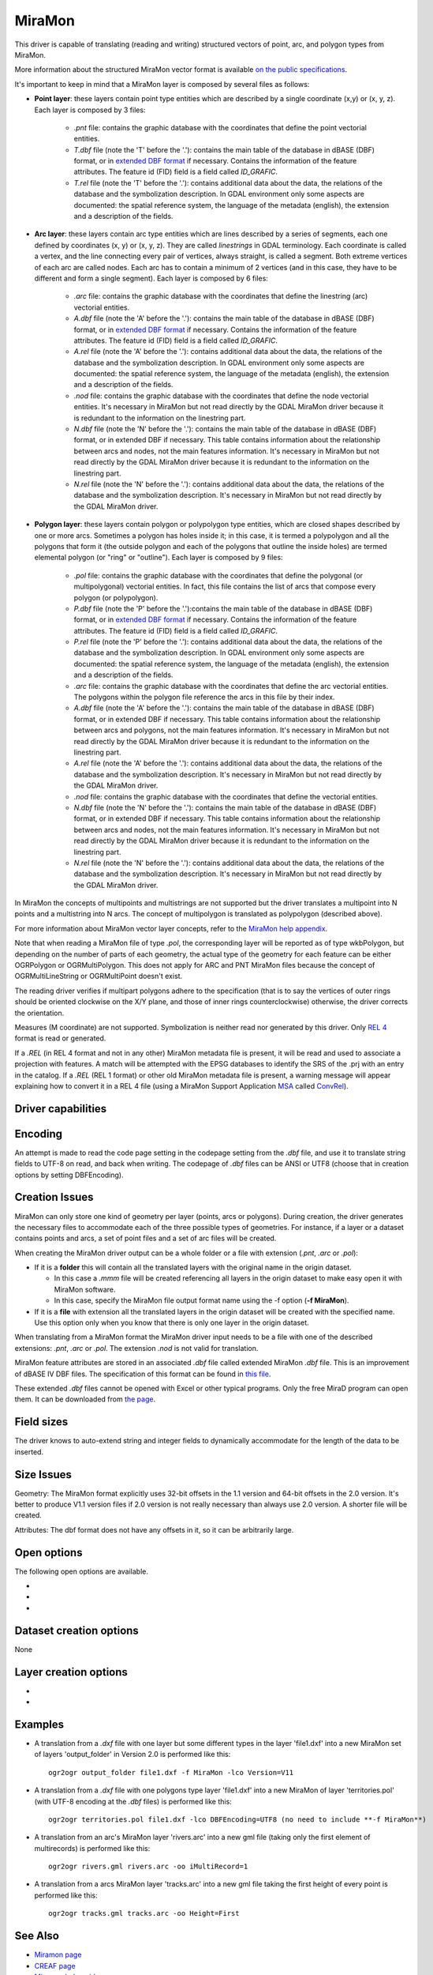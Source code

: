.. _vector.miramon:

MiraMon
====================

.. shortname:: MiraMon

This driver is capable of translating (reading and writing) structured vectors
of point, arc, and polygon types from MiraMon.

More information about the structured MiraMon vector format is available `on the public
specifications <https://www.miramon.cat/new_note/usa/notes/FormatFitxersTopologicsMiraMon.pdf>`__.

It's important to keep in mind that a MiraMon layer is composed by several files as follows:

- **Point layer**: these layers contain point type entities which are described by a
  single coordinate (x,y) or (x, y, z). Each layer is composed by 3 files:

    - *.pnt* file: contains the graphic database with the coordinates that define the
      point vectorial entities.

    - *T.dbf* file (note the 'T' before the '.'): contains the main table of the database
      in dBASE (DBF) format, or in `extended DBF format <https://www.miramon.cat/new_note/usa/notes/DBF_estesa.pdf>`__
      if necessary. Contains the information of the feature attributes. The feature id (FID) field is
      a field called *ID_GRAFIC*.

    - *T.rel* file (note the 'T' before the '.'): contains additional data about the data,
      the relations of the database and the symbolization description. In GDAL environment
      only some aspects are documented: the spatial reference system, the language of the metadata (english),
      the extension and a description of the fields.

- **Arc layer**: these layers contain arc type entities which are lines described by a series of segments,
  each one defined by coordinates (x, y) or (x, y, z). They are called *linestrings* in GDAL terminology. 
  Each coordinate is called a vertex, and the line connecting every pair of vertices, always straight,
  is called a segment. Both extreme vertices of each arc are called nodes.
  Each arc has to contain a minimum of 2 vertices (and in this case, they have to be different
  and form a single segment). Each layer is composed by 6 files:

    - *.arc* file: contains the graphic database with the coordinates that define the
      linestring (arc) vectorial entities.

    - *A.dbf* file (note the 'A' before the '.'): contains the main table of the database
      in dBASE (DBF) format, or in `extended DBF format <https://www.miramon.cat/new_note/usa/notes/DBF_estesa.pdf>`__
      if necessary. Contains the information of the feature attributes. The feature id (FID) field is
      a field called *ID_GRAFIC*.

    - *A.rel* file (note the 'A' before the '.'): contains additional data about the data,
      the relations of the database and the symbolization description. In GDAL environment
      only some aspects are documented: the spatial reference system, the language of the metadata (english),
      the extension and a description of the fields.

    - *.nod* file: contains the graphic database with the coordinates that define the
      node vectorial entities. It's necessary in MiraMon but not read directly by the GDAL MiraMon driver because
      it is redundant to the information on the linestring part.

    - *N.dbf* file (note the 'N' before the '.'): contains the main table of the database
      in dBASE (DBF) format, or in extended DBF if necessary. This table contains information about
      the relationship between arcs and nodes, not the main features information. It's necessary in
      MiraMon but not read directly by the GDAL MiraMon driver because
      it is redundant to the information on the linestring part.

    - *N.rel* file (note the 'N' before the '.'): contains additional data about the data,
      the relations of the database and the symbolization description. It's necessary in
      MiraMon but not read directly by the GDAL MiraMon driver.

- **Polygon layer**: these layers contain polygon or polypolygon type entities, which are closed shapes described by one or more arcs.
  Sometimes a polygon has holes inside it; in this case, it is termed a polypolygon and all the polygons that
  form it (the outside polygon and each of the polygons that outline the inside holes) are termed elemental
  polygon (or "ring" or "outline"). Each layer is composed by 9 files:

    - *.pol* file: contains the graphic database with the coordinates that define the
      polygonal (or multipolygonal) vectorial entities. In fact, this file contains the list of arcs
      that compose every polygon (or polypolygon). 

    - *P.dbf* file (note the 'P' before the '.'):contains the main table of the database
      in dBASE (DBF) format, or in `extended DBF format <https://www.miramon.cat/new_note/usa/notes/DBF_estesa.pdf>`__
      if necessary. Contains the information of the feature attributes. The feature id (FID) field is
      a field called *ID_GRAFIC*.

    - *P.rel* file (note the 'P' before the '.'): contains additional data about the data,
      the relations of the database and the symbolization description. In GDAL environment
      only some aspects are documented: the spatial reference system, the language of the metadata (english),
      the extension and a description of the fields.

    - *.arc* file: contains the graphic database with the coordinates that define the
      arc vectorial entities. The polygons within the polygon file reference the arcs in this file by their index.

    - *A.dbf* file (note the 'A' before the '.'): contains the main table of the database
      in dBASE (DBF) format, or in extended DBF if necessary. This table contains information about
      the relationship between arcs and polygons, not the main features information. It's necessary in
      MiraMon but not read directly by the GDAL MiraMon driver because
      it is redundant to the information on the linestring part.

    - *A.rel* file (note the 'A' before the '.'): contains additional data about the data,
      the relations of the database and the symbolization description. It's necessary in
      MiraMon but not read directly by the GDAL MiraMon driver.

    - *.nod* file: contains the graphic database with the coordinates that define the
      vectorial entities.

    - *N.dbf* file (note the 'N' before the '.'): contains the main table of the database
      in dBASE (DBF) format, or in extended DBF if necessary. This table contains information about
      the relationship between arcs and nodes, not the main features information. It's necessary in
      MiraMon but not read directly by the GDAL MiraMon driver because
      it is redundant to the information on the linestring part.

    - *N.rel* file (note the 'N' before the '.'): contains additional data about the data,
      the relations of the database and the symbolization description. It's necessary in
      MiraMon but not read directly by the GDAL MiraMon driver.

In MiraMon the concepts of multipoints and multistrings are not supported but the driver translates a
multipoint into N points and a multistring into N arcs. The concept of multipolygon is translated as
polypolygon (described above).

For more information about MiraMon vector layer concepts, refer to the 
`MiraMon help appendix <https://www.miramon.cat/help/eng/mm32/ap2.htm#structured_vector>`__.

Note that when reading a MiraMon file of type *.pol*, the corresponding
layer will be reported as of type wkbPolygon, but depending on the
number of parts of each geometry, the actual type of the geometry for
each feature can be either OGRPolygon or OGRMultiPolygon. This does not 
apply for ARC and PNT MiraMon files because the concept of 
OGRMultiLineString or OGRMultiPoint doesn't exist.

The reading driver verifies if multipart polygons adhere to the 
specification (that is to say the vertices of outer rings should be
oriented clockwise on the X/Y plane, and those of inner rings
counterclockwise) otherwise, the driver corrects the orientation.

Measures (M coordinate) are not supported.
Symbolization is neither read nor generated by this driver.
Only `REL 4 <https://www.miramon.cat/help/eng/GeMPlus/REL1_4.htm>`__ format
is read or generated.

If a *.REL* (in REL 4 format and not in any other) MiraMon metadata file is
present, it will be read and used to associate a projection with
features. A match will be attempted with the
EPSG databases to identify the SRS of the .prj with an entry in the
catalog. If a *.REL* (REL 1 format) or other old MiraMon metadata file
is present, a warning message will appear explaining how to convert it 
in a REL 4 file (using a MiraMon Support Application
`MSA <https://www.miramon.cat/help/eng/mm32/ap7.htm>`__ called
`ConvRel <https://www.miramon.cat/help/eng/msa/convrel.htm>`__).

Driver capabilities
-------------------

.. supports_create::

.. supports_georeferencing::

.. supports_virtualio::

Encoding
--------

An attempt is made to read the code page setting in the codepage 
setting from the *.dbf* file, and use it
to translate string fields to UTF-8 on read, and back when writing. 
The codepage of *.dbf* files can be ANSI or UTF8 (choose that in creation
options by setting DBFEncoding).

Creation Issues
---------------

MiraMon can only store one kind of geometry per layer
(points, arcs or polygons). During creation, the driver generates
the necessary files to accommodate each of the three possible types of geometries.
For instance, if a layer or a dataset contains points and arcs,
a set of point files and a set of arc files will be created.

When creating the MiraMon driver output can be a whole
folder or a file with extension (*.pnt*, *.arc* or *.pol*):

- If it is a **folder** this will contain all the translated layers with the original name in the origin dataset.

  - In this case a *.mmm* file will be created referencing all layers in the origin dataset to make easy open it with MiraMon software.
  - In this case, specify the MiraMon file output format name using the -f option (**-f MiraMon**).

- If it is a **file** with extension all the translated layers in the origin dataset will be created with the specified name.
  Use this option only when you know that there is only one layer in the origin dataset.

When translating from a MiraMon format the MiraMon driver input needs to be a file with one of the
described extensions: *.pnt*, *.arc* or *.pol*. The extension *.nod* is not valid for translation.

MiraMon feature attributes are stored in an associated *.dbf* file called
extended MiraMon *.dbf* file. This is an improvement of dBASE IV DBF files.
The specification of this format can be found in `this file
<https://www.miramon.cat/new_note/usa/notes/DBF_estesa.pdf>`__.

These extended *.dbf* files cannot be opened with Excel or other typical programs.
Only the free MiraD program can open them. It can be downloaded from `the page <https://www.miramon.cat/USA/Prod-MiraD.htm>`__.

Field sizes
-----------

The driver knows to auto-extend string and integer fields to
dynamically accommodate for the length of the data to be inserted.

Size Issues
-----------

Geometry: The MiraMon format explicitly uses 32-bit offsets in the 1.1 version
and 64-bit offsets in the 2.0 version. It's better to produce V1.1 version files if 2.0
version is not really necessary than always use 2.0 version. A shorter file will be created.

Attributes: The dbf format does not have any offsets in it, so it can be
arbitrarily large.

Open options
------------

The following open options are available.

-  .. oo:: Height
      :choices: First, Lower, Highest

      Sets which of the possible heights for each point is read: 
      the *first*, the *highest* or the *lowest* one. It only applies to
      MiraMon multi-height layers.

-  .. oo:: iMultiRecord
      :choices: 1, 2, ..., Last, JSON

      In case of fields of type List, if output driver can not support them,
      user can select which one wants to keep: *Height=1* for first, *Height=2* for second, etc
      and *Height=last* for the last element of the list.
      *Height=JSON* option converts the list in a single value in JSON format.
      If not specified, all elements of the list will be translated by default.

-  .. oo:: MemoryRatio
      :choices: 0.5, 1, 2, ...
      :default: 1

      It is a ratio used to enhance certain aspects of memory.
      In some memory allocations a block of either 256 or 512 bytes is used.
      This parameter can be adjusted to achieve
      nMemoryRatio*256 or nMemoryRatio*512.
      For example, nMemoryRatio=2 in powerful computers and
      nMemoryRatio=0.5 in less powerful computers.
      By increasing this parameter, more memory will be required,
      but there will be fewer read/write operations to the disk.


Dataset creation options
------------------------

None

Layer creation options
----------------------

-  .. lco:: Version
      :choices: V11, V20, last_version
      :default: V11
      :since: 3.9

      Version of the file.
      V11 is a limited 32 bits for FID and internal offsets and the number
      of features the layer can handle. It's the default option.
      V20 is the 64 bits version for FID and internal offsets.
      last_version selects to the last existing version ever.

-  .. lco:: DBFEncoding
      :choices: UTF8, ANSI
      :default: ANSI
      :since: 3.9

      Encoding of the *.dbf* files.
      MiraMon can write *.dbf* files in both charsets.
      At the moment of this release the UTF8 is not editable
      in `MiraD application <https://www.miramon.cat/USA/Prod-MiraD.htm>`__.
      Use ANSI instead if there are no codification problems.

Examples
--------

-  A translation from a *.dxf* file with one layer but some different types in the layer 'file1.dxf' into a new MiraMon set of layers
   'output_folder' in Version 2.0 is performed like this:

   ::

      ogr2ogr output_folder file1.dxf -f MiraMon -lco Version=V11


-  A translation from a *.dxf* file with one polygons type layer 'file1.dxf' into a new MiraMon of layer
   'territories.pol' (with UTF-8 encoding at the *.dbf* files) is performed like this:

   ::

      ogr2ogr territories.pol file1.dxf -lco DBFEncoding=UTF8 (no need to include **-f MiraMon**)


-  A translation from an arc's MiraMon layer 'rivers.arc' into a new gml file (taking only the first element of
   multirecords) is performed like this:

   ::

      ogr2ogr rivers.gml rivers.arc -oo iMultiRecord=1

-  A translation from a arcs MiraMon layer 'tracks.arc' into a new gml file taking the first height of
   every point is performed like this:

   ::

      ogr2ogr tracks.gml tracks.arc -oo Height=First


See Also
--------

-  `Miramon page <https://www.miramon.cat/Index_usa.htm>`__
-  `CREAF page <https://www.creaf.cat/>`__
-  `Miramon help guide <https://www.miramon.cat/help/eng>`__
-  `Miramon video tutorials <https://www.miramon.cat/USA/Videos.htm>`__
-  `Miramon users forum <https://www.miramon.cat/Fum/viewforum.php?f=16>`__
-  `Miramon technical notes <https://www.miramon.cat/USA/NotesTecniques.htm>`__
-  `Research group strongly linked to Miramon <https://www.grumets.cat/index_eng.htm>`__
